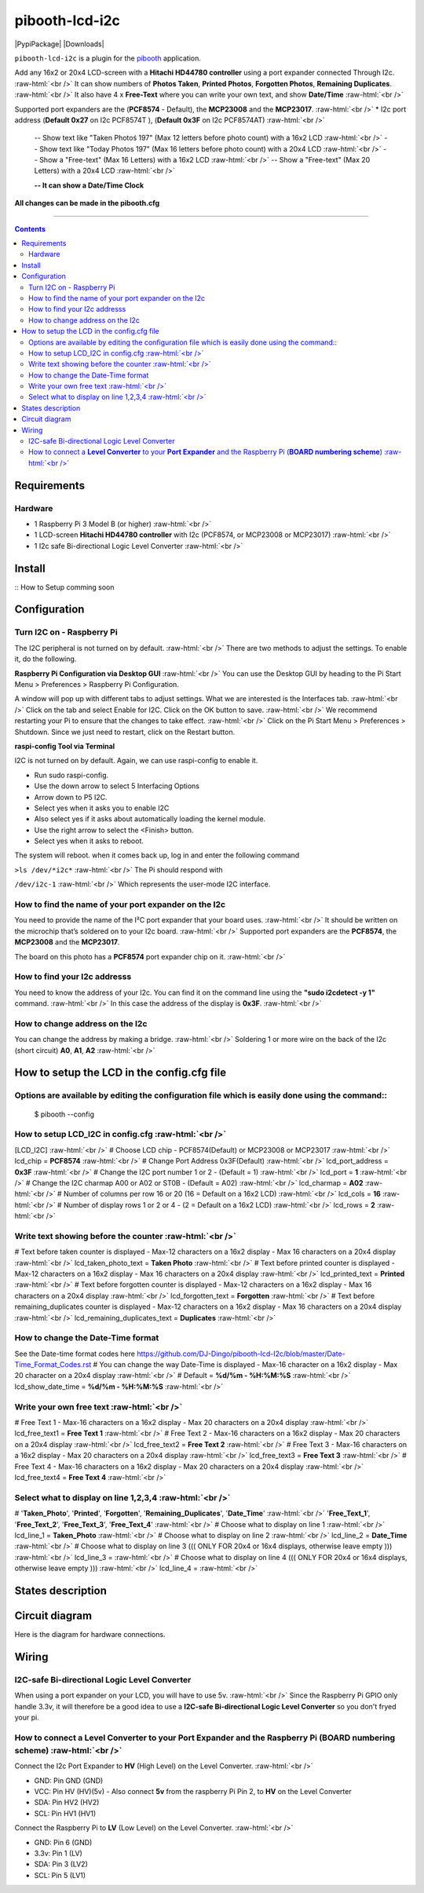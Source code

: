 .. role:: raw-html(raw)
    :format: html
====================
pibooth-lcd-i2c
====================

|PythonVersions| |PypiPackage| |Downloads|

``pibooth-lcd-i2c`` is a plugin for the `pibooth`_ application.

.. image:: https://raw.githubusercontent.com/DJ-Dingo/pibooth-lcd-i2c/master/templates/lcd.png
   :align: center
   :alt: LCD screen


Add any 16x2 or 20x4 LCD-screen with a **Hitachi HD44780 controller** using a port expander connected Through I2c.  :raw-html:`<br />`
It can show numbers of **Photos Taken**, **Printed Photos**, **Forgotten Photos**, **Remaining Duplicates**.  :raw-html:`<br />` 
It also have 4 x **Free-Text** where you can write your own text, and show **Date/Time**  :raw-html:`<br />` 

Supported port expanders are the (**PCF8574** - Default), the **MCP23008** and the **MCP23017**. :raw-html:`<br />` 
* I2c port address (**Default 0x27** on I2c PCF8574T ), (**Default 0x3F** on I2c PCF8574AT) :raw-html:`<br />`

  -- Show text like "Taken Photoś 197" (Max 12 letters before photo count) with a 16x2 LCD :raw-html:`<br />`
  -- Show text like "Today Photos 197" (Max 16 letters before photo count) with a 20x4 LCD :raw-html:`<br />`
  -- Show a "Free-text" (Max 16 Letters) with a 16x2 LCD :raw-html:`<br />`
  -- Show a "Free-text" (Max 20 Letters) with a 20x4 LCD :raw-html:`<br />`  

  **-- It can show a Date/Time Clock**

**All changes can be made in the pibooth.cfg**

--------------------------------------------------------------------------------

.. contents::

Requirements
------------

Hardware
^^^^^^^^

* 1 Raspberry Pi 3 Model B (or higher) :raw-html:`<br />`
* 1 LCD-screen **Hitachi HD44780 controller** with I2c (PCF8574, or MCP23008 or MCP23017) :raw-html:`<br />`
* 1 I2c safe Bi-directional Logic Level Converter :raw-html:`<br />`

Install
-------

::
How to Setup comming soon


Configuration
-------------


Turn I2C on - Raspberry Pi
^^^^^^^^^^^^^^^^^^^^^^^^^^^^

The I2C peripheral is not turned on by default.  :raw-html:`<br />` 
There are two methods to adjust the settings. To enable it, do the following.

**Raspberry Pi Configuration via Desktop GUI**  :raw-html:`<br />` 
You can use the Desktop GUI by heading to the Pi Start Menu > Preferences > Raspberry Pi Configuration.

A window will pop up with different tabs to adjust settings. What we are interested is the Interfaces tab. :raw-html:`<br />`
Click on the tab and select Enable for I2C. Click on the OK button to save.    :raw-html:`<br />`
We recommend restarting your Pi to ensure that the changes to take effect.  :raw-html:`<br />`
Click on the Pi Start Menu > Preferences > Shutdown. Since we just need to restart, click on the Restart button.

**raspi-config Tool via Terminal**

I2C is not turned on by default. Again, we can use raspi-config to enable it.

* Run sudo raspi-config.
* Use the down arrow to select 5 Interfacing Options
* Arrow down to P5 I2C.
* Select yes when it asks you to enable I2C
* Also select yes if it asks about automatically loading the kernel module.
* Use the right arrow to select the <Finish> button.
* Select yes when it asks to reboot.

The system will reboot. when it comes back up, log in and enter the following command

``>ls /dev/*i2c*``   :raw-html:`<br />` 
The Pi should respond with

``/dev/i2c-1``        :raw-html:`<br />` 
Which represents the user-mode I2C interface.


How to find the name of your port expander on the I2c
^^^^^^^^^^^^^^^^^^^^^^^^^^^^^^^^^^^^^^^^^^^^^^^^^^^^^
You need to provide the name of the I²C port expander that your board uses.  :raw-html:`<br />` 
It should be written on the microchip that’s soldered on to your I2c board. :raw-html:`<br />`  
Supported port expanders are the **PCF8574**, the **MCP23008** and the **MCP23017**.

The board on this photo has a **PCF8574** port expander chip on it. :raw-html:`<br />`

.. image:: https://raw.githubusercontent.com/DJ-Dingo/pibooth-lcd-i2c/master/templates/I2c-port-expander-name__.png
   :align: center
   :alt: I2C on the back of LCD

How to find your I2c addresss
^^^^^^^^^^^^^^^^^^^^^^^^^^^^^
You need to know the address of your I2c. You can find it on the command line using the **"sudo i2cdetect -y 1"** command.  :raw-html:`<br />` 
In this case the address of the display is **0x3F**.  :raw-html:`<br />`

.. image:: https://github.com/DJ-Dingo/pibooth-lcd-I2c/blob/master/templates/iic-address.png
   :align: center
   :alt: I2C Address

How to change address on the I2c
^^^^^^^^^^^^^^^^^^^^^^^^^^^^^^^^
You can change the address by making a bridge. :raw-html:`<br />`
Soldering 1 or more wire on the back of the I2c (short circuit) **A0**, **A1**, **A2** :raw-html:`<br />`

.. image:: https://github.com/DJ-Dingo/pibooth-lcd-I2c/blob/master/templates/I2c-adress.png
   :align: center
   :alt:  Change Address on I2c


How to setup the LCD in the config.cfg file
-------------------------------------------

Options are available by editing the configuration file which is easily done using the command::
^^^^^^^^^^^^^^^^^^^^^^^^^^^^^^^^^^^^^^^^^^^^^^^^^^^^^^^^^^^^^^^^^^^^^^^^^^^^^^^^^^^^^^^^^^^^^^^

    $ pibooth --config

How to setup LCD_I2C in config.cfg :raw-html:`<br />`
^^^^^^^^^^^^^^^^^^^^^^^^^^^^^^^^^^
[LCD_I2C] :raw-html:`<br />`
# Choose LCD chip - PCF8574(Default) or MCP23008 or MCP23017 :raw-html:`<br />`
lcd_chip = **PCF8574** :raw-html:`<br />`
# Change Port Address 0x3F(Default) :raw-html:`<br />`
lcd_port_address = **0x3F** :raw-html:`<br />`
# Change the I2C port number 1 or 2 - (Default = 1) :raw-html:`<br />`
lcd_port = **1** :raw-html:`<br />`
# Change the I2C charmap A00 or A02 or ST0B - (Default = A02) :raw-html:`<br />`
lcd_charmap = **A02** :raw-html:`<br />`
# Number of columns per row 16 or 20 (16 = Default on a 16x2 LCD) :raw-html:`<br />`
lcd_cols = **16** :raw-html:`<br />`
# Number of display rows 1 or 2 or 4 - (2 = Default on a 16x2 LCD) :raw-html:`<br />`
lcd_rows = **2** :raw-html:`<br />`

Write text showing before the counter :raw-html:`<br />`
^^^^^^^^^^^^^^^^^^^^^^^^^^^^^^^^^^^^^
# Text before taken counter is displayed - Max-12 characters on a 16x2 display - Max 16 characters on a 20x4 display :raw-html:`<br />`
lcd_taken_photo_text = **Taken Photo** :raw-html:`<br />`
# Text before printed counter is displayed - Max-12 characters on a 16x2 display - Max 16 characters on a 20x4 display :raw-html:`<br />`
lcd_printed_text = **Printed** :raw-html:`<br />`
# Text before forgotten counter is displayed - Max-12 characters on a 16x2 display - Max 16 characters on a 20x4 display :raw-html:`<br />`
lcd_forgotten_text = **Forgotten** :raw-html:`<br />`
# Text before remaining_duplicates counter is displayed - Max-12 characters on a 16x2 display - Max 16 characters on a 20x4 display :raw-html:`<br />`
lcd_remaining_duplicates_text = **Duplicates** :raw-html:`<br />`

How to change the Date-Time format
^^^^^^^^^^^^^^^^^^^^^^^^^^^^^^^^^^
See the Date-time format codes here
https://github.com/DJ-Dingo/pibooth-lcd-I2c/blob/master/Date-Time_Format_Codes.rst
# You can change the way Date-Time is displayed - Max-16 character on a 16x2 display - Max 20 character on a 20x4 display  :raw-html:`<br />`
# Default = **%d/%m - %H:%M:%S** :raw-html:`<br />`
lcd_show_date_time = **%d/%m - %H:%M:%S** :raw-html:`<br />`

Write your own free text :raw-html:`<br />`
^^^^^^^^^^^^^^^^^^^^^^^^
# Free Text 1 - Max-16 characters on a 16x2 display - Max 20 characters on a 20x4 display :raw-html:`<br />`
lcd_free_text1 = **Free Text 1** :raw-html:`<br />`
# Free Text 2 - Max-16 characters on a 16x2 display - Max 20 characters on a 20x4 display :raw-html:`<br />`
lcd_free_text2 = **Free Text 2** :raw-html:`<br />`
# Free Text 3 - Max-16 characters on a 16x2 display - Max 20 characters on a 20x4 display :raw-html:`<br />`
lcd_free_text3 = **Free Text 3** :raw-html:`<br />`
# Free Text 4 - Max-16 characters on a 16x2 display - Max 20 characters on a 20x4 display :raw-html:`<br />`
lcd_free_text4 = **Free Text 4** :raw-html:`<br />`

Select what to display on line 1,2,3,4  :raw-html:`<br />`
^^^^^^^^^^^^^^^^^^^^^^^^^^^^^^^^^^^^^^
# '**Taken_Photo**', '**Printed**', '**Forgotten**', '**Remaining_Duplicates**', '**Date_Time**'  :raw-html:`<br />`
'**Free_Text_1**', '**Free_Text_2**', '**Free_Text_3**', '**Free_Text_4**' :raw-html:`<br />`
# Choose what to display on line 1 :raw-html:`<br />`
lcd_line_1 = **Taken_Photo** :raw-html:`<br />`
# Choose what to display on line 2 :raw-html:`<br />`
lcd_line_2 = **Date_Time** :raw-html:`<br />`
# Choose what to display on line 3 ((( ONLY FOR 20x4 or 16x4 displays, otherwise leave empty ))) :raw-html:`<br />`
lcd_line_3 =  :raw-html:`<br />`
# Choose what to display on line 4 ((( ONLY FOR 20x4 or 16x4 displays, otherwise leave empty ))) :raw-html:`<br />`
lcd_line_4 =  :raw-html:`<br />`


States description
------------------

.. image:: https://github.com/DJ-Dingo/pibooth-lcd-I2c/blob/master/templates/state-sequence-lcd-i2c.png
   :align: center
   :alt:  State sequence


Circuit diagram
---------------
Here is the diagram for hardware connections.

.. image:: https://github.com/DJ-Dingo/pibooth-lcd-I2c/blob/master/templates/Pibooth%20LCD-I2c%20Sketch%208_bb.png
   :align: center
   :alt:  PIR-sensor Electronic sketch

Wiring
------

I2C-safe Bi-directional Logic Level Converter 
^^^^^^^^^^^^^^^^^^^^^^^^^^^^^^^^^^^^^^^^^^^^^

When using a port expander on your LCD, you will have to use 5v.  :raw-html:`<br />`
Since the Raspberry Pi GPIO only handle 3.3v, it will therefore be a good idea to use a **I2C-safe Bi-directional Logic Level Converter** so you don't fryed your pi.

.. image:: https://raw.githubusercontent.com/DJ-Dingo/pibooth-lcd-i2c/master/templates/level_converter.png
   :align: center
   :alt: 4-channel I2C-safe Bi-directional Logic Level converter


How to connect a **Level Converter** to your **Port Expander** and the Raspberry Pi (**BOARD numbering scheme**) :raw-html:`<br />`
^^^^^^^^^^^^^^^^^^^^^^^^^^^^^^^^^^^^^^^^^^^^^^^^^^^^^^^^^^^^^^^^^^^^^^^^^^^^^^^^^^^^^^^^^^^^^^^^^^^^^^
Connect the I2c Port Expander to **HV** (High Level) on the Level Converter.  :raw-html:`<br />`

- GND: Pin GND (GND)
- VCC: Pin HV  (HV)(5v) - Also connect **5v** from the raspberry Pi Pin 2, to **HV** on the Level Converter
- SDA: Pin HV2 (HV2)
- SCL: Pin HV1 (HV1)

Connect the Raspberry Pi to **LV** (Low Level) on the Level Converter. :raw-html:`<br />`

- GND:  Pin 6 (GND)
- 3.3v: Pin 1 (LV)
- SDA:  Pin 3 (LV2)
- SCL:  Pin 5 (LV1)


.. --- Links ------------------------------------------------------------------

.. _`pibooth`: https://pypi.org/project/pibooth

.. |PythonVersions| image:: https://img.shields.io/badge/python-2.7+ / 3.6+-red.svg
   :target: https://www.python.org/downloads
   :alt: Python 2.7+/3.6+

.. |PypiPackage| image:: https://badge.fury.io/py/pibooth.svg
   :target: 
   :alt: PyPi package

.. |Downloads| image:: https://img.shields.io/pypi/dm/pibooth?color=purple
   :target: 
   :alt: PyPi downloads
